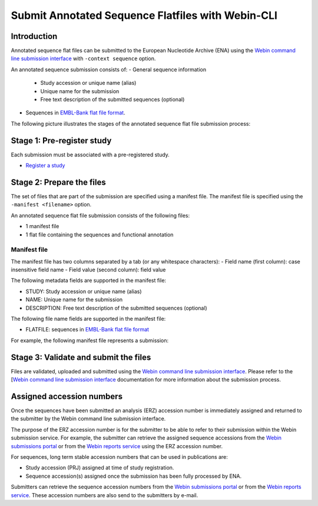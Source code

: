 ==================================================
Submit Annotated Sequence Flatfiles with Webin-CLI
==================================================


Introduction
============


Annotated sequence flat files can be submitted to the European Nucleotide Archive (ENA) using the `Webin command line
submission interface <../general-guide/webin-cli.html>`_ with ``-context sequence`` option.

An annotated sequence submission consists of:
- General sequence information
   - Study accession or unique name (alias)
   - Unique name for the submission
   - Free text description of the submitted sequences (optional)
- Sequences in `EMBL-Bank flat file format <../fileprep/flat-file-example.html>`_.

The following picture illustrates the stages of the annotated sequence flat file submission process:

.. image:: ../images/webin-cli_03.png


Stage 1: Pre-register study
===========================

Each submission must be associated with a pre-registered study.

- `Register a study <study.html>`_


Stage 2: Prepare the files
==========================

The set of files that are part of the submission are specified using a manifest file.
The manifest file is specified using the ``-manifest <filename>`` option.

An annotated sequence flat file submission consists of the following files:

- 1 manifest file
- 1 flat file containing the sequences and functional annotation


Manifest file
-------------


The manifest file has two columns separated by a tab (or any whitespace characters):
- Field name (first column): case insensitive field name   
- Field value (second column): field value

The following metadata fields are supported in the manifest file:

- STUDY: Study accession or unique name (alias)
- NAME: Unique name for the submission
- DESCRIPTION: Free text description of the submitted sequences (optional)

The following file name fields are supported in the manifest file:

- FLATFILE: sequences in `EMBL-Bank flat file format <../fileprep/flat-file-example.html>`_

For example, the following manifest file represents a submission:

..
    STUDY   TODO
    NAME   TODO
    FLATFILE    sequences.dat.gz


Stage 3: Validate and submit the files
======================================

Files are validated, uploaded and submitted using the `Webin command line submission interface <../general-guide/webin-cli.html>`_.
Please refer to the [`Webin command line submission interface <../general-guide/webin-cli.html>`_ documentation for more
information about the submission process.


Assigned accession numbers
==========================

Once the sequences have been submitted an analysis (ERZ) accession number is immediately assigned and returned to the
submitter by the Webin command line submission interface.

The purpose of the ERZ accession number is for the submitter to be able to refer to their submission within the
Webin submission service.
For example, the submitter can retrieve the assigned sequence accessions from the `Webin submissions portal <../general-guide/submissions-portal.html>`_
or from the `Webin reports service <../general-guide/reports-service.html>`_ using the ERZ accession number.

For sequences, long term stable accession numbers that can be used in publications are:

- Study accession (PRJ) assigned at time of study registration.
- Sequence accession(s) assigned once the submission has been fully processed by ENA.

Submitters can retrieve the sequence accession numbers from the `Webin submissions portal <../general-guide/submissions-portal.html>`_
or from the `Webin reports service <../general-guide/reports-service.html>`_. These accession numbers are also send to the submitters by
e-mail.
